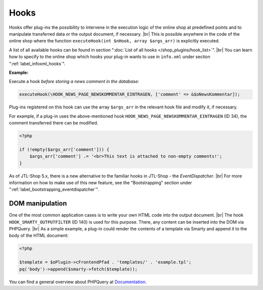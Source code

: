Hooks
=====

.. |br| raw:: html

   <br />

Hooks offer plug-ins the possibility to intervene in the execution logic of the online shop at predefined points and to
manipulate transferred data or the output document, if necessary. |br|
This is possible anywhere in the code of the online shop where the
function ``executeHook(int $nHook, array $args_arr)`` is explicitly executed.

A list of all available hooks can be found in section ":doc:`List of all hooks </shop_plugins/hook_list>`”. |br|
You can learn how to specify to the online shop which hooks your plug-in wants to use in ``info.xml``
under section ":ref:`label_infoxml_hooks`".

**Example:**

Execute a hook *before storing a news comment in the database*:

.. code-block:: php

    executeHook(\HOOK_NEWS_PAGE_NEWSKOMMENTAR_EINTRAGEN, ['comment' => &$oNewsKommentar]);

Plug-ins registered on this hook can use the array ``$args_arr`` in the relevant hook file and modify it,
if necessary.

For example, if a plug-in uses the above-mentioned hook ``HOOK_NEWS_PAGE_NEWSKOMMENTAR_EINTRAGEN`` (ID 34), the comment
transferred there can be modified.

.. code-block:: php

    <?php

    if (!empty($args_arr['comment'])) {
        $args_arr['comment'] .= '<br>This text is attached to non-empty comments!';
    }

As of JTL-Shop 5.x, there is a new alternative to the familiar hooks in JTL-Shop - the *EventDispatcher*. |br|
For more information on how to make use of this new feature, see
the "Bootstrapping" section under ":ref:`label_bootstrapping_eventdispatcher`".

DOM manipulation
----------------

One of the most common application cases is to write your own HTML code into the output document. |br|
The hook ``HOOK_SMARTY_OUTPUTFILTER`` (ID 140) is used for this purpose. There, any content can be inserted into the DOM
via PHPQuery. |br|
As a simple example, a plug-in could render the contents of a template via Smarty and append it
to the body of the HTML document:

.. code-block:: php

    <?php

    $template = $oPlugin->cFrontendPfad . 'templates/' . 'example.tpl';
    pq('body')->append($smarty->fetch($template));


You can find a general overview about PHPQuery at `Documentation <https://code.google.com/archive/p/phpquery>`_.
